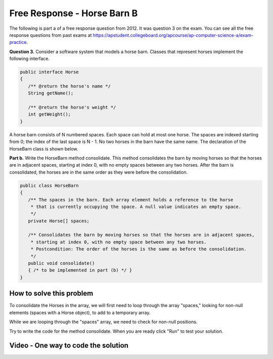 .. qnum::
   :prefix: 7-12-
   :start: 1

Free Response - Horse Barn B
-------------------------------

..	index::
	single: horse barn
    single: free response
    
The following is part a of a free response question from 2012.  It was question 3 on the exam.  You can see all the free response questions from past exams at https://apstudent.collegeboard.org/apcourse/ap-computer-science-a/exam-practice.  

**Question 3.**  Consider a software system that models a horse barn. Classes that represent horses implement the following interface.

.. code-block:: java 

   public interface Horse
   {
      /** @return the horse's name */
      String getName();

      /** @return the horse's weight */
      int getWeight();
   }

A horse barn consists of N numbered spaces. Each space can hold at most one horse. The spaces are indexed starting from 0; the index of the last space is N - 1. No two horses in the barn have the same name. The declaration of the HorseBarn class is shown below.

**Part b.**  Write the HorseBarn method consolidate. This method consolidates the barn by moving horses so that the horses are in adjacent spaces, starting at index 0, with no empty spaces between any two horses. After the barn is consolidated, the horses are in the same order as they were before the consolidation.

.. code-block:: java 

   public class HorseBarn
   {
      /** The spaces in the barn. Each array element holds a reference to the horse
       * that is currently occupying the space. A null value indicates an empty space.
       */
      private Horse[] spaces;

      /** Consolidates the barn by moving horses so that the horses are in adjacent spaces,
       * starting at index 0, with no empty space between any two horses.
       * Postcondition: The order of the horses is the same as before the consolidation.
       */
      public void consolidate()
      { /* to be implemented in part (b) */ } 
   }
    
How to solve this problem
===========================

To consolidate the Horses in the array, we will first need to loop through the array "spaces," looking for non-null elements (spaces with a Horse object), to add to a temporary array.

.. mchoicemf:: frhbb_1
   :answer_a: for or for each
   :answer_b: while
   :correct: a
   :feedback_a: Use a for loop when you know how many times a loop needs to execute.  Use a for each if you want to loop through all the elements in a collection.  
   :feedback_b: Use a while loop when you don't know how many times a loop needs to execute.  

   Which loop should you use to solve this problem?

While we are looping through the "spaces" array, we need to check for non-null positions.

.. mchoicemf:: frhbb_2
   :answer_a: if (spaces.get(index) != null)
   :answer_b: if (!spaces[index].null())
   :answer_c: if (spaces[index] != null)
   :correct: c
   :feedback_a: This is the syntax for checking an element within an ArrayList.
   :feedback_b: Is null() a standard Java method? Comparing an object with a null value is simpler.
   :feedback_c: "!=" is the best way to compare an element with a null value.

   How do we check if the space at the current index isn't null? 
   
Try to write the code for the method consolidate. When you are ready click "Run" to test your solution.   
   
.. livecode:: lcfrhbb1
   :language: java
   :datafile: HorseBarn.java
   
   public class HorseBarn 
   { 
      private Horse[] spaces; 
  
      /** Constructor that takes the number of stalls
       * @param numStalls - the number of stalls in the barn
       */
      public HorseBarn(int numStalls)
      {
        spaces = new Horse[numStalls];
      }
  

      /** Consolidates the barn by moving horses so that the horses are in adjacent spaces,
       * starting at index 0, with no empty space between any two horses.
       * Postcondition: The order of the horses is the same as before the consolidation.
       */
      public void consolidate()
      {

      } 
  
      public String toString()
      {
        String result = "";
        Horse h = null;
        for (int i = 0; i < spaces.length; i++) {
          h = spaces[i];
          result = result + "space " + i + " has ";
          if (h == null) result = result + " null \n";
          else result = result + h.toString() + "\n";
        }
        return result;
      }
  
      public static void main (String[] args)
      {
        barn = new HorseBarn(7);
        barn.spaces[0] = new Horsey("Trigger", 1340);
        barn.spaces[2] = new Horsey("Silver",1210);
        barn.spaces[5] = new Horsey("Patches", 1350);
        barn.spaces[6] = new Horsey("Duke", 1410);
        System.out.println("before consolidate");
        System.out.println(barn);
        barn.consolidate();
        System.out.println("after consolidate");
        System.out.println(barn);
      }
   }

    
Video - One way to code the solution
=====================================

.. video:: v_interfaces
   :controls:
   :thumb: ../_static/codeVideo.png
   
   http://ice-web.cc.gatech.edu/ce21/1/static/video/2012Q3B.mov
   http://ice-web.cc.gatech.edu/ce21/1/static/video/2012Q3B.webm
